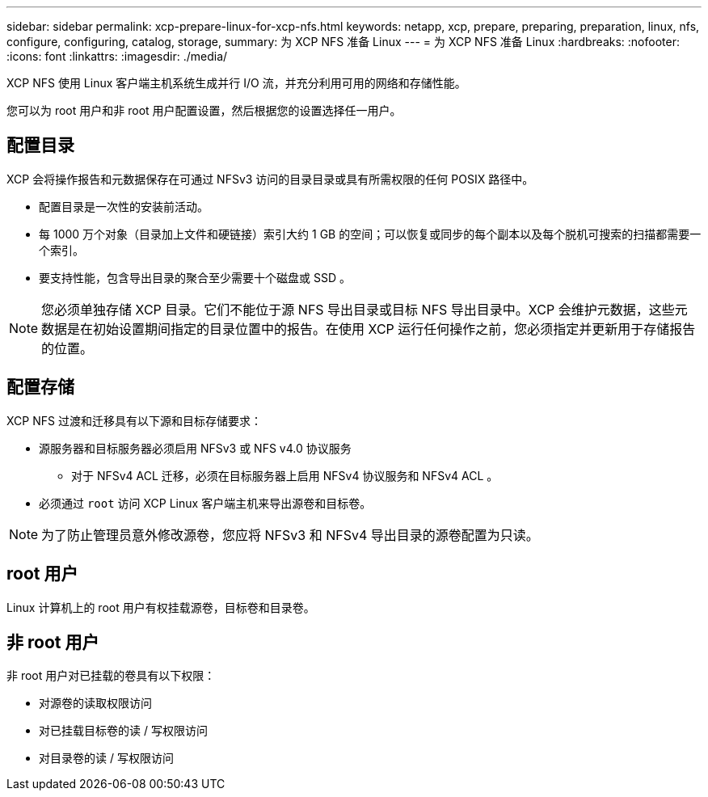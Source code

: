 ---
sidebar: sidebar 
permalink: xcp-prepare-linux-for-xcp-nfs.html 
keywords: netapp, xcp, prepare, preparing, preparation, linux, nfs, configure, configuring, catalog, storage, 
summary: 为 XCP NFS 准备 Linux 
---
= 为 XCP NFS 准备 Linux
:hardbreaks:
:nofooter: 
:icons: font
:linkattrs: 
:imagesdir: ./media/


[role="lead"]
XCP NFS 使用 Linux 客户端主机系统生成并行 I/O 流，并充分利用可用的网络和存储性能。

您可以为 root 用户和非 root 用户配置设置，然后根据您的设置选择任一用户。



== 配置目录

XCP 会将操作报告和元数据保存在可通过 NFSv3 访问的目录目录或具有所需权限的任何 POSIX 路径中。

* 配置目录是一次性的安装前活动。
* 每 1000 万个对象（目录加上文件和硬链接）索引大约 1 GB 的空间；可以恢复或同步的每个副本以及每个脱机可搜索的扫描都需要一个索引。
* 要支持性能，包含导出目录的聚合至少需要十个磁盘或 SSD 。



NOTE: 您必须单独存储 XCP 目录。它们不能位于源 NFS 导出目录或目标 NFS 导出目录中。XCP 会维护元数据，这些元数据是在初始设置期间指定的目录位置中的报告。在使用 XCP 运行任何操作之前，您必须指定并更新用于存储报告的位置。



== 配置存储

XCP NFS 过渡和迁移具有以下源和目标存储要求：

* 源服务器和目标服务器必须启用 NFSv3 或 NFS v4.0 协议服务
+
** 对于 NFSv4 ACL 迁移，必须在目标服务器上启用 NFSv4 协议服务和 NFSv4 ACL 。


* 必须通过 `root` 访问 XCP Linux 客户端主机来导出源卷和目标卷。



NOTE: 为了防止管理员意外修改源卷，您应将 NFSv3 和 NFSv4 导出目录的源卷配置为只读。



== root 用户

Linux 计算机上的 root 用户有权挂载源卷，目标卷和目录卷。



== 非 root 用户

非 root 用户对已挂载的卷具有以下权限：

* 对源卷的读取权限访问
* 对已挂载目标卷的读 / 写权限访问
* 对目录卷的读 / 写权限访问

